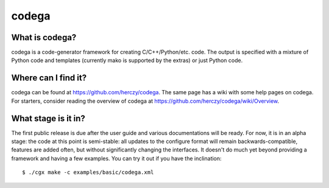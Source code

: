 codega
======

What is codega?
---------------

codega is a code-generator framework for creating C/C++/Python/etc. code. The output is specified with a mixture of
Python code and templates (currently mako is supported by the extras) or just Python code.

Where can I find it?
--------------------

codega can be found at https://github.com/herczy/codega. The same page has a wiki with some help pages
on codega. For starters, consider reading the overview of codega at https://github.com/herczy/codega/wiki/Overview.

What stage is it in?
--------------------

The first public release is due after the user guide and various documentations will be ready. For now, it is in an
alpha stage: the code at this point is semi-stable: all updates to the configure format will remain backwards-compatible,
features are added often, but without significantly changing the interfaces. It doesn't do much yet beyond providing a
framework and having a few examples. You can try it out if you have the inclination:

::

    $ ./cgx make -c examples/basic/codega.xml
